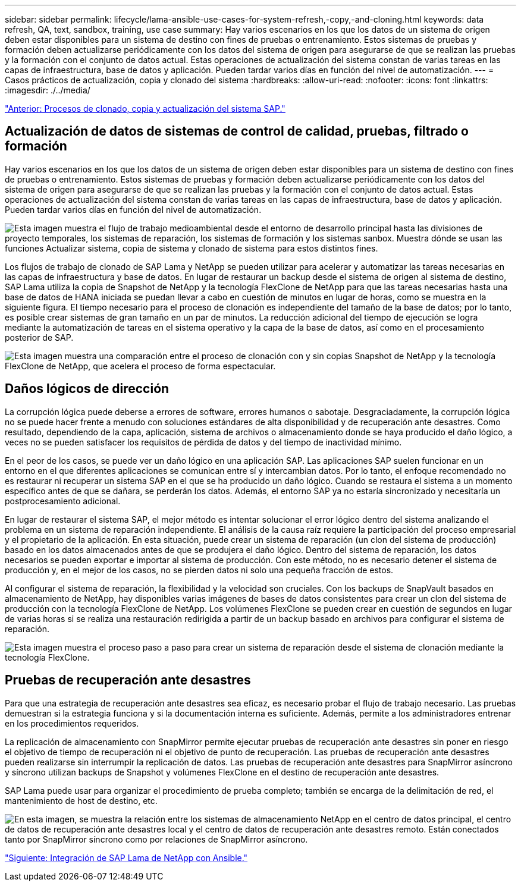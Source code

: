 ---
sidebar: sidebar 
permalink: lifecycle/lama-ansible-use-cases-for-system-refresh,-copy,-and-cloning.html 
keywords: data refresh, QA, text, sandbox, training, use case 
summary: Hay varios escenarios en los que los datos de un sistema de origen deben estar disponibles para un sistema de destino con fines de pruebas o entrenamiento. Estos sistemas de pruebas y formación deben actualizarse periódicamente con los datos del sistema de origen para asegurarse de que se realizan las pruebas y la formación con el conjunto de datos actual. Estas operaciones de actualización del sistema constan de varias tareas en las capas de infraestructura, base de datos y aplicación. Pueden tardar varios días en función del nivel de automatización. 
---
= Casos prácticos de actualización, copia y clonado del sistema
:hardbreaks:
:allow-uri-read: 
:nofooter: 
:icons: font
:linkattrs: 
:imagesdir: ./../media/


link:lama-ansible-sap-system-clone,-copy,-and-refresh-scenarios.html["Anterior: Procesos de clonado, copia y actualización del sistema SAP."]



== Actualización de datos de sistemas de control de calidad, pruebas, filtrado o formación

Hay varios escenarios en los que los datos de un sistema de origen deben estar disponibles para un sistema de destino con fines de pruebas o entrenamiento. Estos sistemas de pruebas y formación deben actualizarse periódicamente con los datos del sistema de origen para asegurarse de que se realizan las pruebas y la formación con el conjunto de datos actual. Estas operaciones de actualización del sistema constan de varias tareas en las capas de infraestructura, base de datos y aplicación. Pueden tardar varios días en función del nivel de automatización.

image:lama-ansible-image2.png["Esta imagen muestra el flujo de trabajo medioambiental desde el entorno de desarrollo principal hasta las divisiones de proyecto temporales, los sistemas de reparación, los sistemas de formación y los sistemas sanbox. Muestra dónde se usan las funciones Actualizar sistema, copia de sistema y clonado de sistema para estos distintos fines."]

Los flujos de trabajo de clonado de SAP Lama y NetApp se pueden utilizar para acelerar y automatizar las tareas necesarias en las capas de infraestructura y base de datos. En lugar de restaurar un backup desde el sistema de origen al sistema de destino, SAP Lama utiliza la copia de Snapshot de NetApp y la tecnología FlexClone de NetApp para que las tareas necesarias hasta una base de datos de HANA iniciada se puedan llevar a cabo en cuestión de minutos en lugar de horas, como se muestra en la siguiente figura. El tiempo necesario para el proceso de clonación es independiente del tamaño de la base de datos; por lo tanto, es posible crear sistemas de gran tamaño en un par de minutos. La reducción adicional del tiempo de ejecución se logra mediante la automatización de tareas en el sistema operativo y la capa de la base de datos, así como en el procesamiento posterior de SAP.

image:lama-ansible-image3.png["Esta imagen muestra una comparación entre el proceso de clonación con y sin copias Snapshot de NetApp y la tecnología FlexClone de NetApp, que acelera el proceso de forma espectacular."]



== Daños lógicos de dirección

La corrupción lógica puede deberse a errores de software, errores humanos o sabotaje. Desgraciadamente, la corrupción lógica no se puede hacer frente a menudo con soluciones estándares de alta disponibilidad y de recuperación ante desastres. Como resultado, dependiendo de la capa, aplicación, sistema de archivos o almacenamiento donde se haya producido el daño lógico, a veces no se pueden satisfacer los requisitos de pérdida de datos y del tiempo de inactividad mínimo.

En el peor de los casos, se puede ver un daño lógico en una aplicación SAP. Las aplicaciones SAP suelen funcionar en un entorno en el que diferentes aplicaciones se comunican entre sí y intercambian datos. Por lo tanto, el enfoque recomendado no es restaurar ni recuperar un sistema SAP en el que se ha producido un daño lógico. Cuando se restaura el sistema a un momento específico antes de que se dañara, se perderán los datos. Además, el entorno SAP ya no estaría sincronizado y necesitaría un postprocesamiento adicional.

En lugar de restaurar el sistema SAP, el mejor método es intentar solucionar el error lógico dentro del sistema analizando el problema en un sistema de reparación independiente. El análisis de la causa raíz requiere la participación del proceso empresarial y el propietario de la aplicación. En esta situación, puede crear un sistema de reparación (un clon del sistema de producción) basado en los datos almacenados antes de que se produjera el daño lógico. Dentro del sistema de reparación, los datos necesarios se pueden exportar e importar al sistema de producción. Con este método, no es necesario detener el sistema de producción y, en el mejor de los casos, no se pierden datos ni solo una pequeña fracción de estos.

Al configurar el sistema de reparación, la flexibilidad y la velocidad son cruciales. Con los backups de SnapVault basados en almacenamiento de NetApp, hay disponibles varias imágenes de bases de datos consistentes para crear un clon del sistema de producción con la tecnología FlexClone de NetApp. Los volúmenes FlexClone se pueden crear en cuestión de segundos en lugar de varias horas si se realiza una restauración redirigida a partir de un backup basado en archivos para configurar el sistema de reparación.

image:lama-ansible-image4.png["Esta imagen muestra el proceso paso a paso para crear un sistema de reparación desde el sistema de clonación mediante la tecnología FlexClone."]



== Pruebas de recuperación ante desastres

Para que una estrategia de recuperación ante desastres sea eficaz, es necesario probar el flujo de trabajo necesario. Las pruebas demuestran si la estrategia funciona y si la documentación interna es suficiente. Además, permite a los administradores entrenar en los procedimientos requeridos.

La replicación de almacenamiento con SnapMirror permite ejecutar pruebas de recuperación ante desastres sin poner en riesgo el objetivo de tiempo de recuperación ni el objetivo de punto de recuperación. Las pruebas de recuperación ante desastres pueden realizarse sin interrumpir la replicación de datos. Las pruebas de recuperación ante desastres para SnapMirror asíncrono y síncrono utilizan backups de Snapshot y volúmenes FlexClone en el destino de recuperación ante desastres.

SAP Lama puede usar para organizar el procedimiento de prueba completo; también se encarga de la delimitación de red, el mantenimiento de host de destino, etc.

image:lama-ansible-image5.png["En esta imagen, se muestra la relación entre los sistemas de almacenamiento NetApp en el centro de datos principal, el centro de datos de recuperación ante desastres local y el centro de datos de recuperación ante desastres remoto. Están conectados tanto por SnapMirror síncrono como por relaciones de SnapMirror asíncrono."]

link:lama-ansible-netapp-sap-lama-integration-using-ansible.html["Siguiente: Integración de SAP Lama de NetApp con Ansible."]
